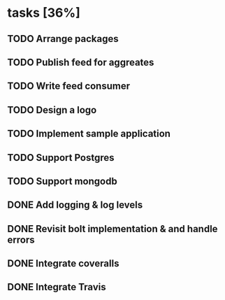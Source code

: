 * tasks [36%]
** TODO Arrange packages
** TODO Publish feed for aggreates
** TODO Write feed consumer
** TODO Design a logo
** TODO Implement sample application
** TODO Support Postgres
** TODO Support mongodb
** DONE Add logging & log levels
** DONE Revisit bolt implementation & and handle errors
** DONE Integrate coveralls
** DONE Integrate Travis
